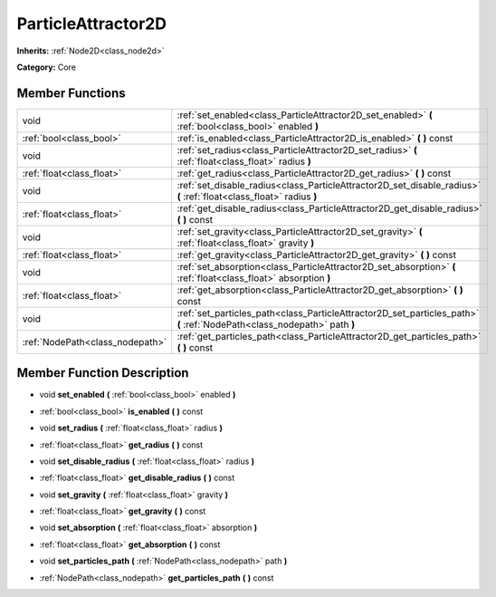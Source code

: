 .. _class_ParticleAttractor2D:

ParticleAttractor2D
===================

**Inherits:** :ref:`Node2D<class_node2d>`

**Category:** Core



Member Functions
----------------

+----------------------------------+----------------------------------------------------------------------------------------------------------------------------+
| void                             | :ref:`set_enabled<class_ParticleAttractor2D_set_enabled>`  **(** :ref:`bool<class_bool>` enabled  **)**                    |
+----------------------------------+----------------------------------------------------------------------------------------------------------------------------+
| :ref:`bool<class_bool>`          | :ref:`is_enabled<class_ParticleAttractor2D_is_enabled>`  **(** **)** const                                                 |
+----------------------------------+----------------------------------------------------------------------------------------------------------------------------+
| void                             | :ref:`set_radius<class_ParticleAttractor2D_set_radius>`  **(** :ref:`float<class_float>` radius  **)**                     |
+----------------------------------+----------------------------------------------------------------------------------------------------------------------------+
| :ref:`float<class_float>`        | :ref:`get_radius<class_ParticleAttractor2D_get_radius>`  **(** **)** const                                                 |
+----------------------------------+----------------------------------------------------------------------------------------------------------------------------+
| void                             | :ref:`set_disable_radius<class_ParticleAttractor2D_set_disable_radius>`  **(** :ref:`float<class_float>` radius  **)**     |
+----------------------------------+----------------------------------------------------------------------------------------------------------------------------+
| :ref:`float<class_float>`        | :ref:`get_disable_radius<class_ParticleAttractor2D_get_disable_radius>`  **(** **)** const                                 |
+----------------------------------+----------------------------------------------------------------------------------------------------------------------------+
| void                             | :ref:`set_gravity<class_ParticleAttractor2D_set_gravity>`  **(** :ref:`float<class_float>` gravity  **)**                  |
+----------------------------------+----------------------------------------------------------------------------------------------------------------------------+
| :ref:`float<class_float>`        | :ref:`get_gravity<class_ParticleAttractor2D_get_gravity>`  **(** **)** const                                               |
+----------------------------------+----------------------------------------------------------------------------------------------------------------------------+
| void                             | :ref:`set_absorption<class_ParticleAttractor2D_set_absorption>`  **(** :ref:`float<class_float>` absorption  **)**         |
+----------------------------------+----------------------------------------------------------------------------------------------------------------------------+
| :ref:`float<class_float>`        | :ref:`get_absorption<class_ParticleAttractor2D_get_absorption>`  **(** **)** const                                         |
+----------------------------------+----------------------------------------------------------------------------------------------------------------------------+
| void                             | :ref:`set_particles_path<class_ParticleAttractor2D_set_particles_path>`  **(** :ref:`NodePath<class_nodepath>` path  **)** |
+----------------------------------+----------------------------------------------------------------------------------------------------------------------------+
| :ref:`NodePath<class_nodepath>`  | :ref:`get_particles_path<class_ParticleAttractor2D_get_particles_path>`  **(** **)** const                                 |
+----------------------------------+----------------------------------------------------------------------------------------------------------------------------+

Member Function Description
---------------------------

.. _class_ParticleAttractor2D_set_enabled:

- void  **set_enabled**  **(** :ref:`bool<class_bool>` enabled  **)**

.. _class_ParticleAttractor2D_is_enabled:

- :ref:`bool<class_bool>`  **is_enabled**  **(** **)** const

.. _class_ParticleAttractor2D_set_radius:

- void  **set_radius**  **(** :ref:`float<class_float>` radius  **)**

.. _class_ParticleAttractor2D_get_radius:

- :ref:`float<class_float>`  **get_radius**  **(** **)** const

.. _class_ParticleAttractor2D_set_disable_radius:

- void  **set_disable_radius**  **(** :ref:`float<class_float>` radius  **)**

.. _class_ParticleAttractor2D_get_disable_radius:

- :ref:`float<class_float>`  **get_disable_radius**  **(** **)** const

.. _class_ParticleAttractor2D_set_gravity:

- void  **set_gravity**  **(** :ref:`float<class_float>` gravity  **)**

.. _class_ParticleAttractor2D_get_gravity:

- :ref:`float<class_float>`  **get_gravity**  **(** **)** const

.. _class_ParticleAttractor2D_set_absorption:

- void  **set_absorption**  **(** :ref:`float<class_float>` absorption  **)**

.. _class_ParticleAttractor2D_get_absorption:

- :ref:`float<class_float>`  **get_absorption**  **(** **)** const

.. _class_ParticleAttractor2D_set_particles_path:

- void  **set_particles_path**  **(** :ref:`NodePath<class_nodepath>` path  **)**

.. _class_ParticleAttractor2D_get_particles_path:

- :ref:`NodePath<class_nodepath>`  **get_particles_path**  **(** **)** const



